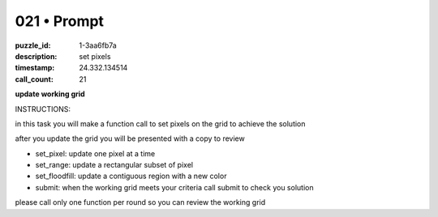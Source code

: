 021 • Prompt
============

:puzzle_id: 1-3aa6fb7a
:description: set pixels
:timestamp: 24.332.134514
:call_count: 21






**update working grid**






INSTRUCTIONS:






in this task you will make a function call 
to set pixels on the grid to achieve the solution

after you update the grid you will be presented with a copy to review


* set_pixel: update one pixel at a time
* set_range: update a rectangular subset of pixel
* set_floodfill: update a contiguous region with a new color
* submit: when the working grid meets your criteria call submit to check you solution

please call only one function per round so you can review the working grid








.. seealso::

   - :doc:`021-history`
   - :doc:`021-response`
